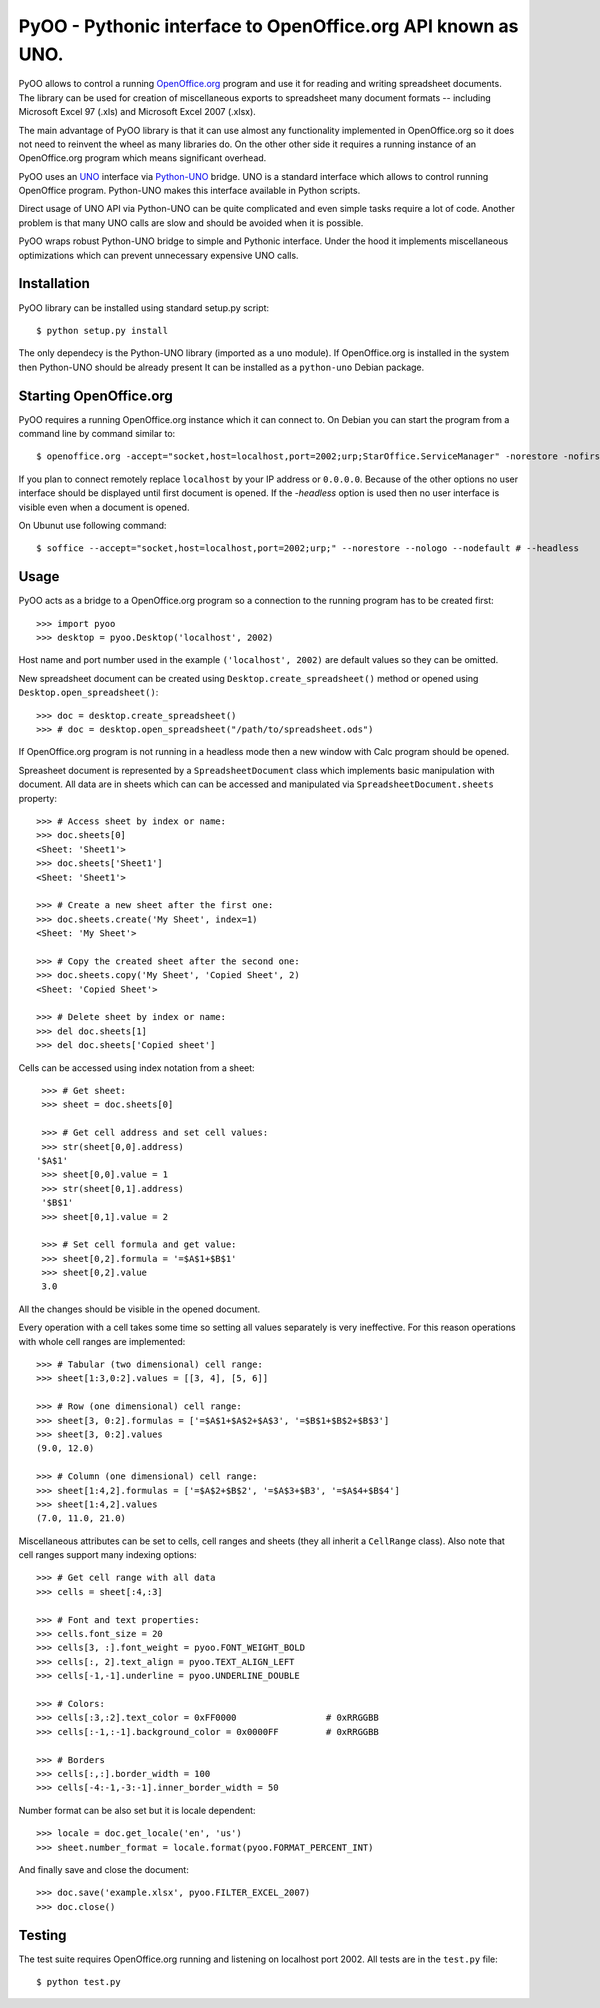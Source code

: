 
=============================================================
PyOO - Pythonic interface to OpenOffice.org API known as UNO.
=============================================================

PyOO allows to control a running OpenOffice.org_ program and
use it for reading and writing spreadsheet documents.
The library can be used for creation of miscellaneous exports
to spreadsheet many document formats -- including Microsoft
Excel 97 (.xls) and Microsoft Excel 2007 (.xlsx).

The main advantage of PyOO library is that it can use almost any
functionality implemented in OpenOffice.org so it does not need
to reinvent the wheel as many libraries do. On the other other
side it requires a running instance of an OpenOffice.org program
which means significant overhead.

PyOO uses an UNO_ interface via Python-UNO_ bridge. UNO is a
standard interface which allows to control running OpenOffice program.
Python-UNO makes this interface available in Python scripts.

Direct usage of UNO API via Python-UNO can be quite complicated
and even simple tasks require a lot of code. Another problem
is that many UNO calls are slow and should be avoided when it
is possible.

PyOO wraps robust Python-UNO bridge to simple and Pythonic
interface. Under the hood it implements miscellaneous
optimizations which can prevent unnecessary expensive UNO
calls.


.. _OpenOffice.org: http://www.openoffice.org/
.. _UNO: http://www.openoffice.org/api/docs/common/ref/com/sun/star/module-ix.html
.. _Python-UNO: http://www.openoffice.org/udk/python/python-bridge.html


Installation
------------

PyOO library can be installed using standard setup.py script: ::

    $ python setup.py install

The only dependecy is the Python-UNO library (imported as a ``uno`` module).
If OpenOffice.org is installed in the system then Python-UNO should be
already present It can be installed as a ``python-uno`` Debian package.


Starting OpenOffice.org
-----------------------


PyOO requires a running OpenOffice.org instance which it can
connect to. On Debian you can start the program from a command
line by command similar to: ::

    $ openoffice.org -accept="socket,host=localhost,port=2002;urp;StarOffice.ServiceManager" -norestore -nofirstwizard -nologo -invisible # -headless

If you plan to connect remotely replace ``localhost`` by your IP address
or ``0.0.0.0``. Because of the other options no user interface should be
displayed until first document is opened. If the `-headless` option is
used then no user interface is visible even when a document is opened.

On Ubunut use following command: ::

    $ soffice --accept="socket,host=localhost,port=2002;urp;" --norestore --nologo --nodefault # --headless



Usage
-----

PyOO acts as a bridge to a OpenOffice.org program so a connection
to the running program has to be created first: ::

    >>> import pyoo
    >>> desktop = pyoo.Desktop('localhost', 2002)

Host name and port number used in the example ``('localhost', 2002)``
are default values so they can be omitted.

New spreadsheet document can be created using ``Desktop.create_spreadsheet()``
method or opened using ``Desktop.open_spreadsheet()``: ::

    >>> doc = desktop.create_spreadsheet()
    >>> # doc = desktop.open_spreadsheet("/path/to/spreadsheet.ods")

If OpenOffice.org program is not running in a headless mode then
a new window with Calc program should be opened.

Spreasheet document is represented by a ``SpreadsheetDocument`` class which
implements basic manipulation with document. All data are in  sheets
which can can be accessed and manipulated via ``SpreadsheetDocument.sheets``
property: ::

    >>> # Access sheet by index or name:
    >>> doc.sheets[0]
    <Sheet: 'Sheet1'>
    >>> doc.sheets['Sheet1']
    <Sheet: 'Sheet1'>

    >>> # Create a new sheet after the first one:
    >>> doc.sheets.create('My Sheet', index=1)
    <Sheet: 'My Sheet'>

    >>> # Copy the created sheet after the second one:
    >>> doc.sheets.copy('My Sheet', 'Copied Sheet', 2)
    <Sheet: 'Copied Sheet'>

    >>> # Delete sheet by index or name:
    >>> del doc.sheets[1]
    >>> del doc.sheets['Copied sheet']

Cells can be accessed using index notation from a sheet: ::

    >>> # Get sheet:
    >>> sheet = doc.sheets[0]

    >>> # Get cell address and set cell values:
    >>> str(sheet[0,0].address)
   '$A$1'
    >>> sheet[0,0].value = 1
    >>> str(sheet[0,1].address)
    '$B$1'
    >>> sheet[0,1].value = 2

    >>> # Set cell formula and get value:
    >>> sheet[0,2].formula = '=$A$1+$B$1'
    >>> sheet[0,2].value
    3.0

All the changes should be visible in the opened document.

Every operation with a cell takes some time so setting all values separately
is very ineffective. For this reason operations with whole cell ranges
are implemented: ::

    >>> # Tabular (two dimensional) cell range:
    >>> sheet[1:3,0:2].values = [[3, 4], [5, 6]]

    >>> # Row (one dimensional) cell range:
    >>> sheet[3, 0:2].formulas = ['=$A$1+$A$2+$A$3', '=$B$1+$B$2+$B$3']
    >>> sheet[3, 0:2].values
    (9.0, 12.0)

    >>> # Column (one dimensional) cell range:
    >>> sheet[1:4,2].formulas = ['=$A$2+$B$2', '=$A$3+$B3', '=$A$4+$B$4']
    >>> sheet[1:4,2].values
    (7.0, 11.0, 21.0)

Miscellaneous attributes can be set to cells, cell ranges and sheets
(they all inherit a ``CellRange`` class). Also note that cell ranges
support many indexing options: ::

    >>> # Get cell range with all data
    >>> cells = sheet[:4,:3]

    >>> # Font and text properties:
    >>> cells.font_size = 20
    >>> cells[3, :].font_weight = pyoo.FONT_WEIGHT_BOLD
    >>> cells[:, 2].text_align = pyoo.TEXT_ALIGN_LEFT
    >>> cells[-1,-1].underline = pyoo.UNDERLINE_DOUBLE

    >>> # Colors:
    >>> cells[:3,:2].text_color = 0xFF0000                 # 0xRRGGBB
    >>> cells[:-1,:-1].background_color = 0x0000FF         # 0xRRGGBB

    >>> # Borders
    >>> cells[:,:].border_width = 100
    >>> cells[-4:-1,-3:-1].inner_border_width = 50

Number format can be also set but it is locale dependent: ::

    >>> locale = doc.get_locale('en', 'us')
    >>> sheet.number_format = locale.format(pyoo.FORMAT_PERCENT_INT)

And finally save and close the document: ::

    >>> doc.save('example.xlsx', pyoo.FILTER_EXCEL_2007)
    >>> doc.close()


Testing
-------

The test suite requires OpenOffice.org running and listening
on localhost port 2002. All tests are in the ``test.py`` file: ::

    $ python test.py


